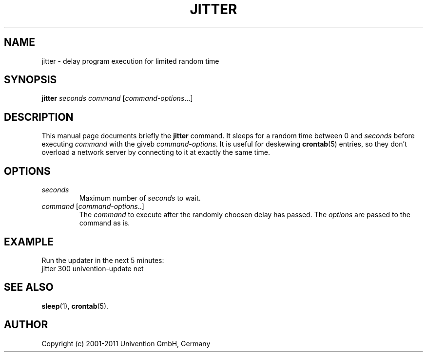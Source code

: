 .\"                                      Hey, EMACS: -*- nroff -*-
.TH JITTER 1 2011-05-20
.SH NAME
jitter \- delay program execution for limited random time

.SH SYNOPSIS
.B jitter
.I seconds command
.RI [ command-options ...]

.SH DESCRIPTION
This manual page documents briefly the
.B jitter
command.
It sleeps for a random time between 0 and \fIseconds\fP before executing \fIcommand\fP with the giveb \fIcommand-options\fP.
It is useful for deskewing
.BR crontab (5)
entries, so they don't overload a network server by connecting to it at exactly the same time.

.SH OPTIONS
.TP
.I seconds
Maximum number of \fIseconds\fP to wait.
.TP
.IR command\  [ command-options ..]
The \fIcommand\fP to execute after the randomly choosen delay has passed.
The \fIoptions\fP are passed to the command as is.

.SH EXAMPLE
Run the updater in the next 5 minutes:
.nf
jitter 300 univention-update net
.fi

.SH SEE ALSO
.BR sleep (1),
.BR crontab (5).

.SH AUTHOR
Copyright (c) 2001-2011 Univention GmbH, Germany
